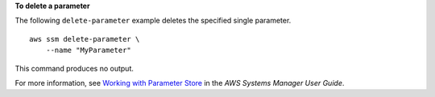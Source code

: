 **To delete a parameter**

The following ``delete-parameter`` example deletes the specified single parameter. ::

    aws ssm delete-parameter \
        --name "MyParameter"

This command produces no output.

For more information, see `Working with Parameter Store <https://docs.aws.amazon.com/systems-manager/latest/userguide/parameter-store-working-with.html>`__ in the *AWS Systems Manager User Guide*.
